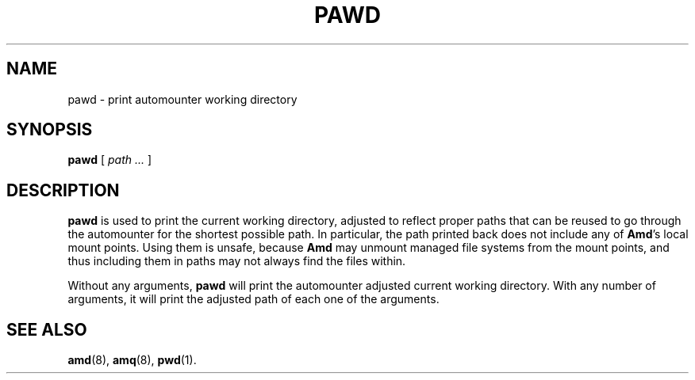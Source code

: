 .\"
.\" Copyright (c) 1997-2004 Erez Zadok
.\" Copyright (c) 1990 Jan-Simon Pendry
.\" Copyright (c) 1990 Imperial College of Science, Technology & Medicine
.\" Copyright (c) 1990 The Regents of the University of California.
.\" All rights reserved.
.\"
.\" This code is derived from software contributed to Berkeley by
.\" Jan-Simon Pendry at Imperial College, London.
.\"
.\" Redistribution and use in source and binary forms, with or without
.\" modification, are permitted provided that the following conditions
.\" are met:
.\" 1. Redistributions of source code must retain the above copyright
.\"    notice, this list of conditions and the following disclaimer.
.\" 2. Redistributions in binary form must reproduce the above copyright
.\"    notice, this list of conditions and the following disclaimer in the
.\"    documentation and/or other materials provided with the distribution.
.\" 3. All advertising materials mentioning features or use of this software
.\"    must display the following acknowledgment:
.\"      This product includes software developed by the University of
.\"      California, Berkeley and its contributors.
.\" 4. Neither the name of the University nor the names of its contributors
.\"    may be used to endorse or promote products derived from this software
.\"    without specific prior written permission.
.\"
.\" THIS SOFTWARE IS PROVIDED BY THE REGENTS AND CONTRIBUTORS ``AS IS'' AND
.\" ANY EXPRESS OR IMPLIED WARRANTIES, INCLUDING, BUT NOT LIMITED TO, THE
.\" IMPLIED WARRANTIES OF MERCHANTABILITY AND FITNESS FOR A PARTICULAR PURPOSE
.\" ARE DISCLAIMED.  IN NO EVENT SHALL THE REGENTS OR CONTRIBUTORS BE LIABLE
.\" FOR ANY DIRECT, INDIRECT, INCIDENTAL, SPECIAL, EXEMPLARY, OR CONSEQUENTIAL
.\" DAMAGES (INCLUDING, BUT NOT LIMITED TO, PROCUREMENT OF SUBSTITUTE GOODS
.\" OR SERVICES; LOSS OF USE, DATA, OR PROFITS; OR BUSINESS INTERRUPTION)
.\" HOWEVER CAUSED AND ON ANY THEORY OF LIABILITY, WHETHER IN CONTRACT, STRICT
.\" LIABILITY, OR TORT (INCLUDING NEGLIGENCE OR OTHERWISE) ARISING IN ANY WAY
.\" OUT OF THE USE OF THIS SOFTWARE, EVEN IF ADVISED OF THE POSSIBILITY OF
.\" SUCH DAMAGE.
.\"
.\"	%W% (Berkeley) %G%
.\"
.\" $Id: pawd.1,v 1.3.2.4 2004/01/06 03:15:16 ezk Exp $
.\"
.TH PAWD 1 "6 Jan 1998"
.SH NAME
pawd \- print automounter working directory
.SH SYNOPSIS
.B pawd
[
.I path ...
]
.SH DESCRIPTION
.LP
.B pawd
is used to print the current working directory, adjusted to reflect proper
paths that can be reused to go through the automounter for the shortest
possible path.  In particular, the path printed back does not include any
of
.BR Amd 's
local mount points.  Using them is unsafe, because
.B Amd
may unmount managed file systems from the mount points, and thus including
them in paths may not always find the files within.
.P
Without any arguments,
.B pawd
will print the automounter adjusted current working directory.  With any
number of arguments, it will print the adjusted path of each one of the
arguments.
.SH "SEE ALSO"
.BR amd (8),
.BR amq (8),
.BR pwd (1).
